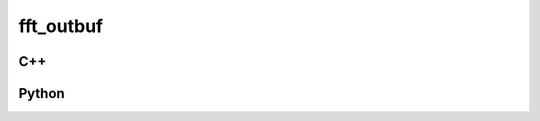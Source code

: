 fft_outbuf
==========

C++
---

.. doxygenstruct:: gr::fft::fft_outbuf
   :members:

Python
------

.. autostruct:: gnuradio.fft.fft_outbuf
   :members:
